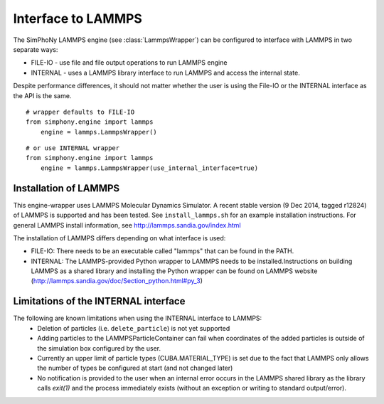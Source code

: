 Interface to LAMMPS
===================

The SimPhoNy LAMMPS engine (see :class:`LammpsWrapper`) can be configured to
interface with LAMMPS in two separate ways:

* FILE-IO - use file and file output operations to run LAMMPS engine
* INTERNAL - uses a LAMMPS library interface to run LAMMPS and access the
  internal state.

Despite performance differences, it should not matter whether the user is
using the File-IO or the INTERNAL interface as the API is the same.

::

   # wrapper defaults to FILE-IO
   from simphony.engine import lammps
       engine = lammps.LammpsWrapper()

::

   # or use INTERNAL wrapper
   from simphony.engine import lammps
       engine = lammps.LammpsWrapper(use_internal_interface=true)


Installation of LAMMPS
----------------------

This engine-wrapper uses LAMMPS Molecular Dynamics Simulator. A recent stable
version (9 Dec 2014, tagged r12824) of LAMMPS is supported and has been
tested. See ``install_lammps.sh`` for an example installation instructions.
For general LAMMPS install information, see http://lammps.sandia.gov/index.html

The installation of LAMMPS differs depending on what interface is used:

- FILE-IO: There needs to be an executable called "lammps" that can be found in
  the PATH.
- INTERNAL:  The LAMMPS-provided Python wrapper to LAMMPS needs to be
  installed.Instructions on building LAMMPS as a shared library and installing
  the Python wrapper can be found on LAMMPS website
  (http://lammps.sandia.gov/doc/Section_python.html#py_3)


Limitations of the INTERNAL interface
-------------------------------------
The following are known limitations when using the INTERNAL interface to LAMMPS:
 - Deletion of particles (i.e. ``delete_particle``) is not yet supported
 - Adding particles to the LAMMPSParticleContainer can fail when coordinates of
   the added particles is outside of the simulation box configured by the user.
 - Currently an upper limit of particle types (CUBA.MATERIAL_TYPE) is set due to
   the fact that LAMMPS only allows the number of types be configured at start
   (and not changed later)
 - No notification is provided to the user when an internal error occurs in the
   LAMMPS shared library as the library calls `exit(1)` and the process
   immediately exists (without an exception or writing to standard
   output/error).
